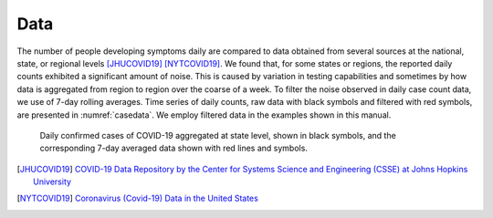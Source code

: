 
Data
====

The number of people developing symptoms daily are compared to data obtained 
from several sources at the national, state, or regional levels [JHUCOVID19]_ [NYTCOVID19]_. 
We found that, for some states or regions, 
the reported daily counts exhibited a significant amount of noise. This is 
caused by variation in testing capabilities and sometimes by how data is 
aggregated from region to region over the coarse of a week. To filter the 
noise observed in daily case count data, we use of 7-day rolling averages. 
Time series of daily counts, raw data with black symbols and filtered with 
red symbols, are presented in :numref:`casedata`. We employ filtered 
data in the examples shown in this manual.

.. figure:: ./figures/FL_NM_case_data.pdf 
    :width: 90 %
    :name: casedata

    Daily confirmed cases of COVID-19 aggregated at state
    level, shown in black symbols, and the corresponding
    7-day averaged data shown with red lines and symbols. 

.. [JHUCOVID19] `COVID-19 Data Repository by the Center for Systems Science and Engineering (CSSE) at Johns Hopkins University <https://github.com/CSSEGISandData/COVID-19>`_

.. [NYTCOVID19] `Coronavirus (Covid-19) Data in the United States <https://github.com/nytimes/covid-19-data>`_

